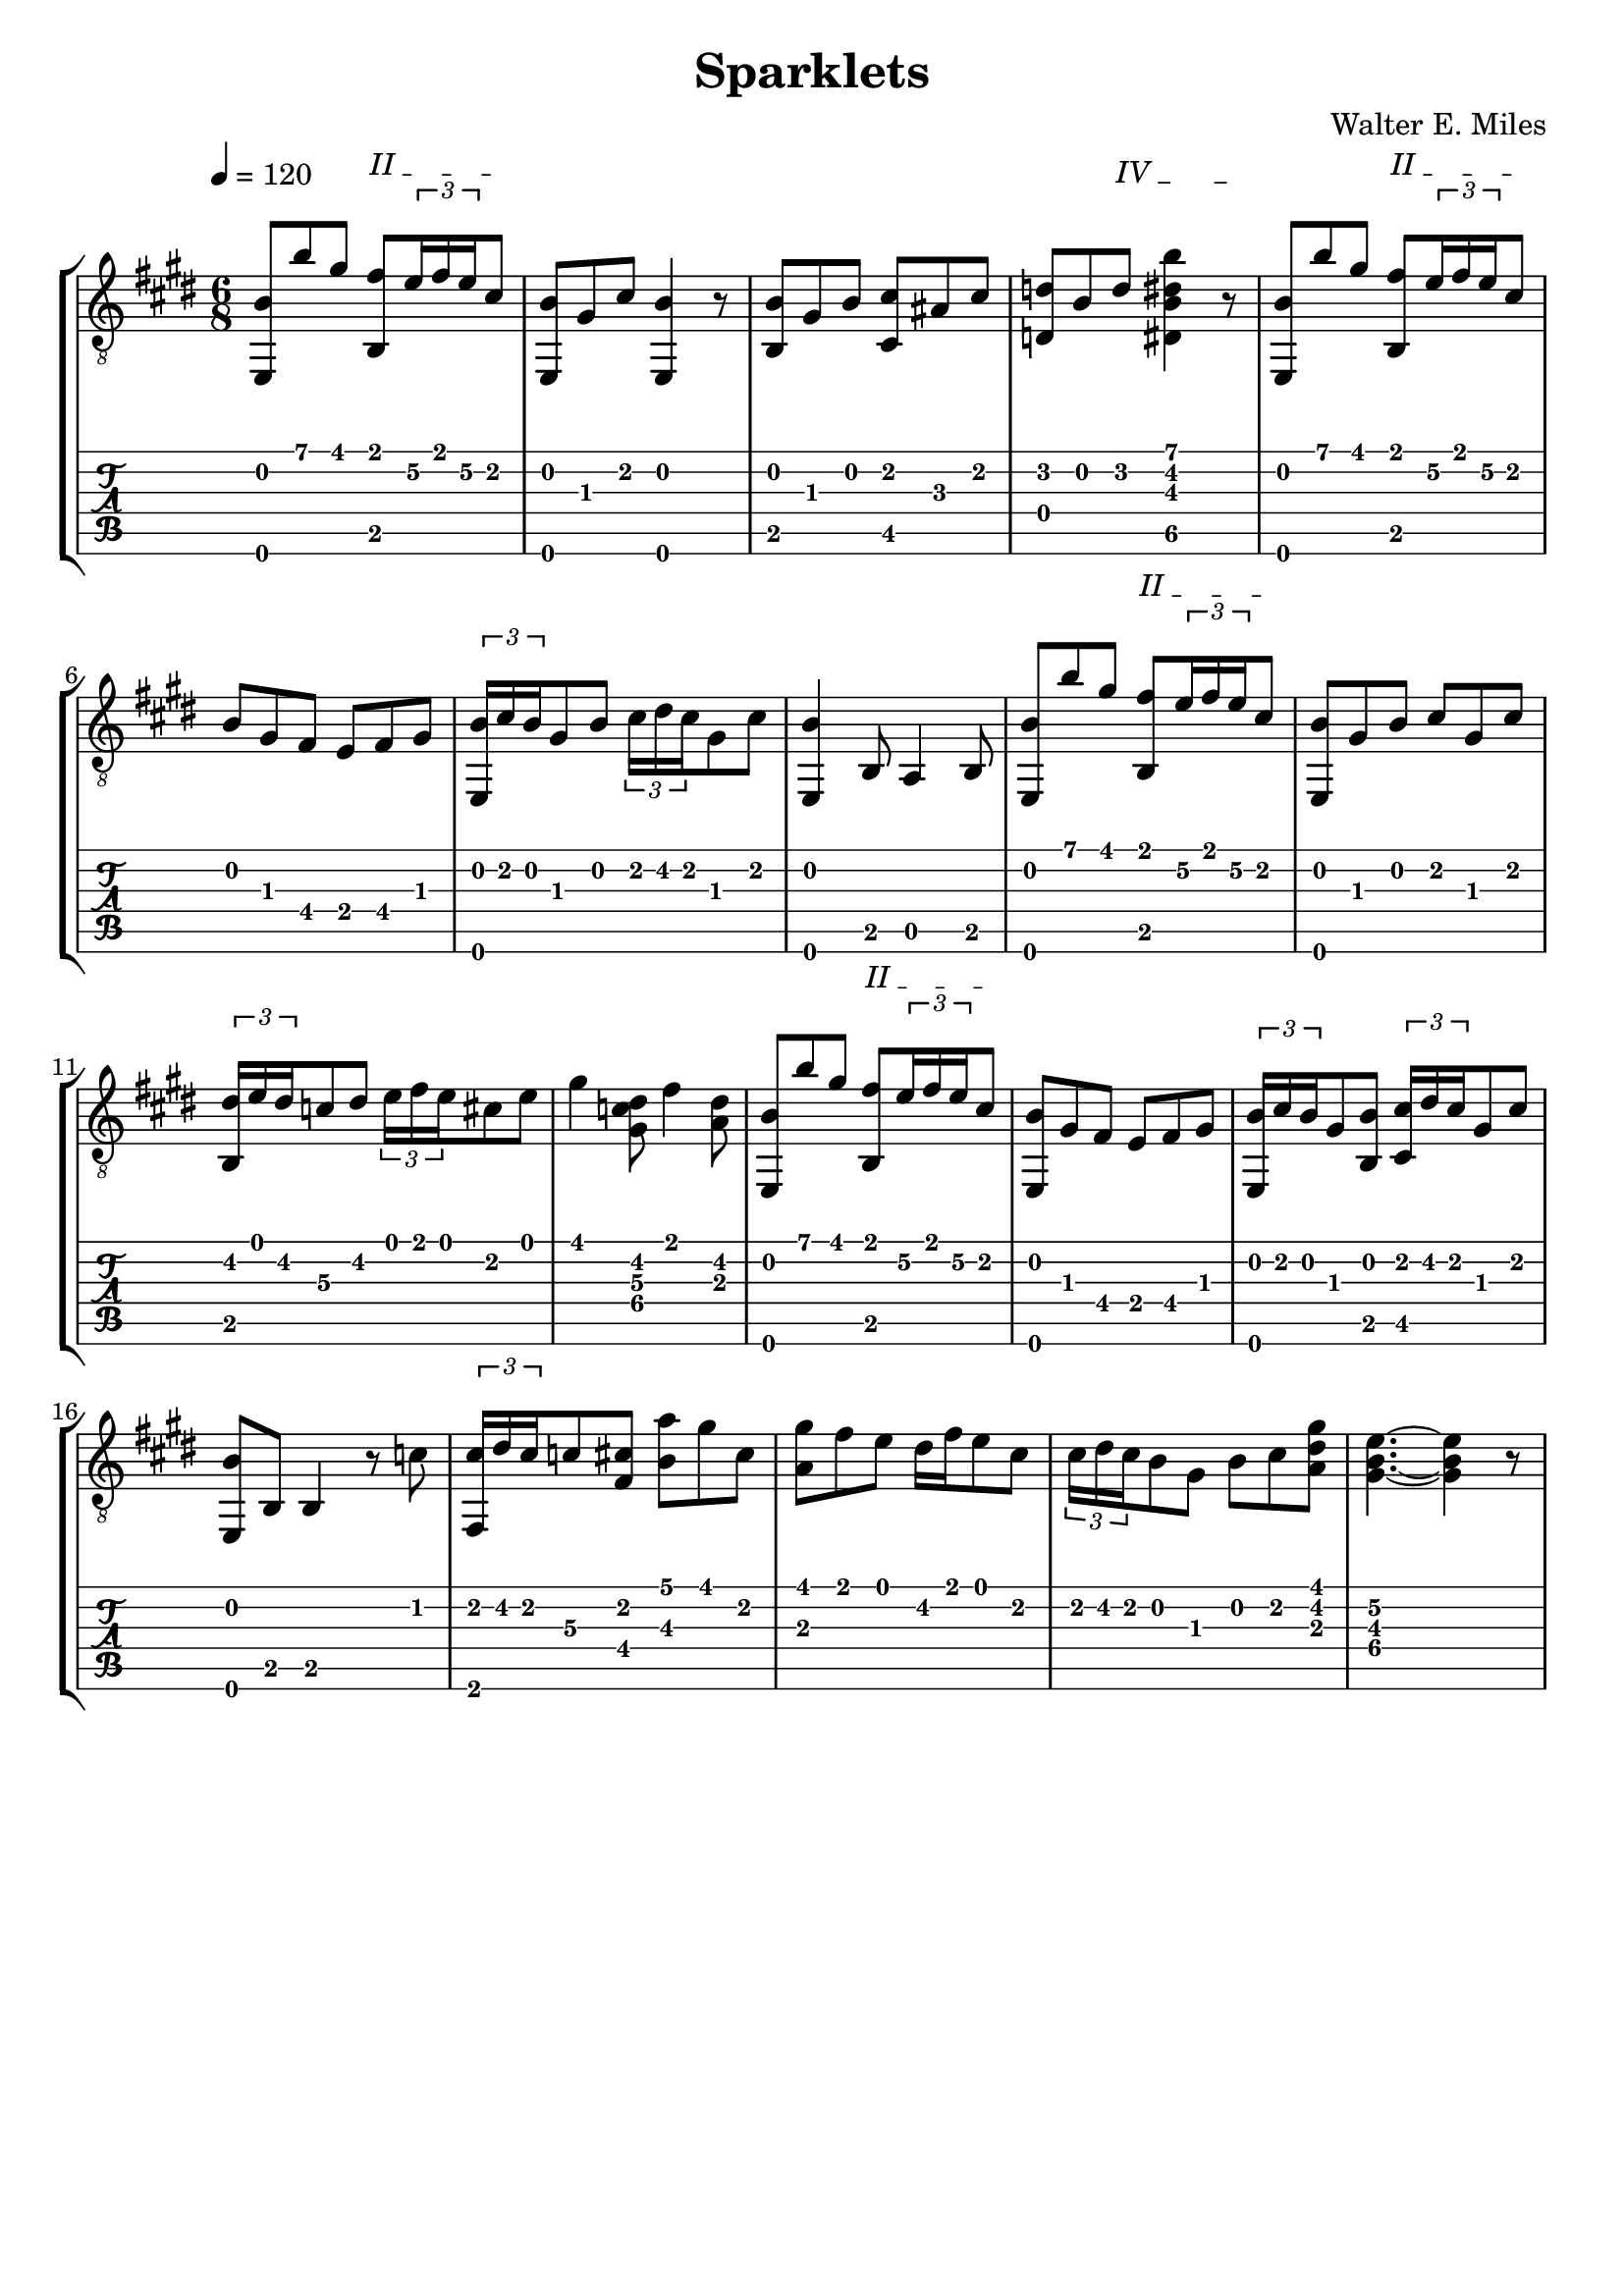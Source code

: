 #(define (tie::tab-clear-tied-fret-numbers grob)
   (let* ((tied-fret-nr (ly:spanner-bound grob RIGHT)))
      (ly:grob-set-property! tied-fret-nr 'transparent #t)))

\version "2.14.0"
\paper {
   indent = #0
   print-all-headers = ##t
   ragged-right = ##f
   ragged-bottom = ##t
}
\layout {
   \context { \Score
      \override MetronomeMark.padding = #'5
   }
   \context { \Staff
      \override TimeSignature.style = #'numbered
      \override StringNumber.transparent = ##t
   }
   \context { \TabStaff
      \override TimeSignature.style = #'numbered
      \override Stem.transparent = ##t
      \override Beam.transparent = ##t
      \override Tie.after-line-breaking = #tie::tab-clear-tied-fret-numbers
   }
   \context { \TabVoice
      \override Tie.stencil = ##f
   }
   \context { \StaffGroup
      \consists "Instrument_name_engraver"
   }
}
TrackAVoiceAMusic = #(define-music-function (parser location inTab) (boolean?)
#{
   \tempo 4=120
   \clef #(if inTab "tab" "treble_8")
   \key e \major
   \time 6/8
   \oneVoice
                                % 1
   <e,\6 b\2 >8 <b'\1>8 <gis'\1>8
   \override TextSpanner.bound-details.left.text = "II "
   <fis'\1 b,\5 >8 \startTextSpan
   \times 2/3 {<e'\2>16 <fis'\1>16 <e'\2>16 }
   <cis'\2>8 \stopTextSpan |
                                % 2
   <b\2 e,\6 >8 <gis\3>8 <cis'\2>8 <e,\6 b\2 >4 r8 
   <b,\5 b\2 >8 <gis\3>8 <b\2>8 <cis'\2 cis\5 >8 <ais\3>8 <cis'\2>8
                                % 4
   \override TextSpanner.bound-details.left.text = "IV "
   <d'\2 d\4 >8 <b\2>8
   <d'\2>8
   \startTextSpan
   <b'\1 dis'\2 b\3 dis\5 >4 r8
   \stopTextSpan |
   \override TextSpanner.bound-details.left.text = "II " 
   <e,\6 b\2 >8 <b'\1>8 <gis'\1>8
   <b,\5 fis'\1 >8 \startTextSpan
   \times 2/3 {<e'\2>16 <fis'\1>16 <e'\2>16 } <cis'\2>8 \stopTextSpan |
   <b\2>8 <gis\3>8 <fis\4>8 <e\4>8 <fis\4>8 <gis\3>8 |
                                % 7
   \times 2/3 {<b\2 e,\6 >16 <cis'\2>16 <b\2>16 } <gis\3>8 <b\2>8 \times 2/3 {<cis'\2>16 <dis'\2>16 <cis'\2>16 } <gis\3>8 <cis'\2>8  |
   <b~\2 e,\6 >4 <b,\5>8 <a,\5>4 <b,\5>8 |
   <e,\6 b\2 >8 <b'\1>8 <gis'\1>8 |
                                % 9
   <b,\5 fis'\1 >8 
   \startTextSpan
   \times 2/3 {<e'\2>16 <fis'\1>16 <e'\2>16 } <cis'\2>8
   \stopTextSpan | 
   <b\2 e,\6 >8 <gis\3>8 <b\2>8 <cis'\2>8 <gis\3>8 <cis'\2>8 |
   \times 2/3 {<dis'\2 b,\5 >16 <e'\1>16 <dis'\2>16 } <c'\3>8 <dis'\2>8 \times 2/3 {<e'\1>16 <fis'\1>16 <e'\1>16 } <cis'\2>8 <e'\1>8 |
                                % 12
   <gis'\1>4 <dis'\2 gis\4 c'\3 >8 <fis'\1>4 <dis'\2 a\3 >8 | 
   <b\2 e,\6 >8 <b'\1>8 <gis'\1>8 <fis'\1 b,\5 >8
   \startTextSpan
                                % 13
   \times 2/3 {<e'\2>16 <fis'\1>16 <e'\2>16 } <cis'\2>8 \stopTextSpan |
                                %14
   <b\2 e,\6 >8 <gis\3>8 <fis\4>8 <e\4>8 <fis\4>8 <gis\3>8 
   \times 2/3 {<b\2 e,\6 >16 <cis'\2>16 <b\2>16 } <gis\3>8 <b\2 b,\5 >8 \times 2/3 {<cis'\2 cis\5 >16 <dis'\2>16 <cis'\2>16 } <gis\3>8 <cis'\2>8 % 15
                                % 16
   <e,\6 b\2 >8 <b,\5>8 <b,\5>4 r8 <c'\2>8
                                % 17
   \times 2/3 {<cis'\2 fis,\6 >16 <dis'\2>16 <cis'\2>16 } <c'\3>8 <cis'\2 fis\4 >8 <a'\1 b\3>8 <gis'\1>8 <cis'\2>8
                                % 18
   <gis'\1 a\3 >8 <fis'\1>8 <e'\1>8 <dis'\2>16 <fis'\1>16 <e'\1>8 <cis'\2>8
                                % 19
   \times 2/3 {<cis'\2>16 <dis'\2>16 <cis'\2>16 } <b\2>8 <gis\3>8 <b\2>8 <cis'\2>8 <gis'\1 dis'\2 a\3 >8
                                % 20
   <e'~\2 b~\3 gis~\4 >4. <e'\2 gis\4 b\3 >4 r8
   \pageBreak
   %% section 2
   \repeat volta 2 {
      <gis'\1 e'\2 e,\6 >8. <dis'\2 fis'\1 >16 <e'\1 cis'\2 >8 <dis'\2 c'\3 >8 <e'\1 cis'\2 >8 <dis'\2 fis'\1 >8 | %21
      <gis'\1 e'\2 e,\6 >8. <dis'\2 fis'\1 >16 <e'\1 cis'\2 >8 <dis'\2 c'\3 >8 <e'\1 cis'\2 >8 <dis'\2 fis'\1 >8 | %22
      <gis'\1 e'\2 e,\6 >8. <dis'\2 g'\1 >16 <gis'\1 e'\2 >8 <a'\2 cis''\1 >8  <b'\1 gis'\2 >8 <a'\1 fis'\2 >8 
      <gis'~\1 e'~\2 e,\6 >4. <gis'\1 e'\2 >8 <e'\2>8 <fis'\1>8 
      <gis'\1 b,\5 >8 <dis'\2>8 <e'\1>8 \times 2/3 {<fis'\1>16 <gis'\1>16 <fis'\1>16 } <e'\1>8 <dis'\2>8 %25
      <cis\5 e'\1 >8 <cis'\2>8 <dis'\2>8 \times 2/3 {<e'\1>16 <fis'\1>16 <e'\1>16 } <dis'\2>8 <cis'\2>8 
      <dis'\2 dis\4 >8 <cis'\2>8 <c'\2>8 <cis'\2>8 <c'\2>8 <a\3>8 
      \times 2/3 {<c'\2 gis\3 >16 <cis'\2>16 <c'\2>16 } <ais\3>8 <c'\2>8 <gis\3>4 <gis\3>8 
      <gis'\1 e'\2 e,\6 >8. <fis'\1 dis'\2 >16 <e'\1 cis'\2 >8 <dis'\2 c'\3 >8 <e'\1 cis'\2 >8 <fis'\1 dis'\2 >8 |
      <gis'\1 e'\2 e,\6 >8. <fis'\1 dis'\2 >16 <e'\1 cis'\2 >8 <dis'\2 c'\3 >8 <e'\1 cis'\2 >8 <fis'\1 dis'\2 >8 %30
      <gis'\1 e'\2 e,\6 >8. <g'\1 dis'\2 >16 <e'\2 gis'\1 >8 <a'\2 cis''\1 >8  <b'\1 gis'\2 >8 <a'\1 fis'\2 >8 
      <gis'~\1 e'~\2 e,\6 >4. <gis'\1 e'\2 >4 <gis'\1>16 <a'\1>16
                                % 33
      <cis gis'\1>8 <cis'\3>8 <dis'\2>8 <f'\2>8 <fis'\2>8 <gis'\1>8
      <b'\1 fis'\2 cis'\3 >8 <a'\1>8 <gis'\1>8 \times 2/3 {<fis'\1>16 <gis'\1>16 <fis'\1>16 } <e'\2>8 <fis'\1>8
                                % 35
      <gis'\1>8. <e'\2>16 <cis'\2>8 <e'\2 fis\4 c'\3 >8. <dis'\2>16 <e'\2 fis\4 c'\3 >8
   }
   \alternative {
     {
       <cis'~\2 gis~\3 e~\4 >4. <cis'\2 gis\3 e\4 >4 r8 
     }
     {
       <cis'\2 gis\3 e\4 >4. <b'\1 dis'\2 b\3 dis\5 >4. 
     }
   }
   %% repeat section 1
   <b\2 e,\6 >8 <b'\1>8 <gis'\1>8 <fis'\1 b,\5 >8 \times 2/3 {<e'\2>16 <fis'\1>16 <e'\2>16 } <cis'\2>8 |
   <b\2>8 <gis\3>8 <a\3>8 <e\4>8 <fis\4>8 <gis\3>8 |
   \times 2/3 {<b\2 e,\6 >16 <cis'\2>16 <b\2>16 } <gis\3>8 <b\3 b,\5 >8 \times 2/3 {<cis'\2 cis\5 >16 <dis'\2>16 <cis'\2>16 } <gis\3>8 <cis'\2>8 |
                                % 41
   <b~\2 e,\6 >4 <b,\5>8 <a,\5>4 <b,\5>8 |
                                % 42
   <b\2 e,\6 >8 <b'\1>8 <gis'\1>8 <fis'\1 b,\5 >8 \times 2/3 {<e'\2>16 <fis'\1>16 <e'\2>16 } <cis'\2>8 |
   <b\2 e,\6 >8 <gis\3>8 <b\2 b,\5 >8 <cis'\2 cis\5 >8 <gis\3>8 <cis'\2>8 |
   \times 2/3 {<dis'\2 gis,\6 >16 <e'\1>16 <dis'\2>16 } <c'\3>8 <dis'\2 gis,\6 >8 \times 2/3 {<e'\2 cis\5 >16 <fis'\2>16 <e'\2>16 }
   <cis'\2>8 <e'\1>8 | %%44
   \override TextSpanner.bound-details.left.text = "IV "
   \startTextSpan
   <gis'\1>4
   <dis'\2 c'\3 gis\4 >8
   \stopTextSpan
   \override TextSpanner.bound-details.left.text = "II "
   \startTextSpan
   <fis'\1>4
   <dis'\2 a\3 >8 \stopTextSpan | %45
   <e,\6 b\2 >8 <b'\1>8 <gis'\1>8 <b,\5 fis'\1 >8 \times 2/3 {<e'\2>16 <fis'\1>16 <e'\2>16 } <cis'\2>8 
   <b\2 e,\6 >8 <gis\3>8 <a\3>8 <e\4>8 <fis\4>8 <gis\3>8 
   \times 2/3 {<b\2 e,\6 >16 <cis'\2>16 <b\2>16 } <gis\3>8 <b\2>8 \times 2/3 {<cis'\2>16 <dis'\2>16 <cis'\2>16 } <gis\3>8 <cis'\2>8 
   <b~\2 e,\6 >4 <b,\5>8 <b,\5>4 <c'\2>8 
   \times 2/3 {<cis'\2 fis,\6 >16 <dis'\2>16 <cis'\2>16 } <c'\2 f\4 >8 <cis'\2 gis\3 >8 <a'\1>8 <gis'\1>8 <cis'\2>8 %50
   <gis'\1 a\3 >8 <fis'\1>8 <e'\2>8 <dis'\2>16 <fis'\1>16 <e'\2>8 <cis'\2>8 %51
                                %52
   \times 2/3 {<cis'\2 b,\5 >16 <dis'\2>16 <cis'\2>16 } <b\3>8 <gis\3 b,\5 >8 <cis'\2 a,\5 >8 <dis'\2>8 <gis'\1 dis'\2 a\3 b,\5 >8
                                %53
   <e'~\2 b~\3 gis~\4 e,\6 >4. <e'\2 b\3 gis\4 >4 r8 |
                                % 54
   \partial 4 <e\4>4 | 
   %% section 3
   \tempo 4=115
   \time 6/8
   \repeat volta 2 {
                                % 55
      <fis\4>4 <e,\6 cis'\2 a\3 >8 <e,\6 cis'\2 a\3 >4 <e\4>8 | 
      <gis\3>4 <e,\6 e'\1 c'\2 >8 <e,\6 e'\1 c'\2 >4 <fis\4>16 <gis\3>16 
      <fis\4>8\staccato <e\4>8\staccato <fis\4>8\staccato <a\3>8\staccato <cis'\2>8\staccato <gis'\1>8\staccato
      <fis'~\1>4 <cis'\2 a\3 >8 <cis'\2 a\3>8 <e'\2>8 <cis'\2>8 
      <cis'\2 a\3 dis\4 >8 r8 <cis'\2 dis\4 a\3 >8 <cis'\2 a\3 dis\4 >8 <fis\4>8 <a\3>8
                                % 60
      <cis'\2 gis\3 d\4 >8 r8 <cis'\2 gis\3 d\4 >8 <cis'\2 gis\3 d\4 >8 <b\2>8 <gis\3>8
                                % 61
      <fis'\1 cis'\2 b,\5 >8 r8 <fis'\1 cis'\2 b,\5 >8 <cis'\2 fis'\1 b,\5 >8 <a'\1>8 <fis'\1 b,\5 >8 
      <b,\5 e'~\1 d'\2 >8 <cis\5>8 <b,\5>8 <gis,\6>8 <fis,\6>8 <e,\6>8 | 
      <fis~\4>4 <cis'\2 e,\6 a\3 >8 <fis\4 cis'\2 e,\6 a\3 >4 <e\4>8 |
      <gis\3>4 <c'\2 e'\1 e,\6 >8 <c'\2 e'\1 e,\6 >4 <fis\4>16 <gis\3>16 |
      <fis\4>8\staccato <e\4>8\staccato <fis\4>8\staccato <a\3>8\staccato <cis'\2>8\staccato <gis'\1>8\staccato | %%65
      <fis'~\1>8 <cis'\2 ais\3 >8 <cis'\2 ais\3 >8 <fis'\1>8 <e'\2>8 <cis'\2>8 
      <cis'\2 dis\4 a\3 >8 r8 <cis'\2 dis\4 a\3 >8 <cis'\2 dis\4 a\3 >8 <gis\3>8 <a\3>8 
      <fis'\1 fis\4 a\3 cis'\2 >8 r8 <fis'\1 cis'\2 a\3 fis\4 >8 <fis'\1 fis\4 cis'\2 a\3 >8 <e'\2>8 <cis'\2>8 
      <cis'\2 fis\4 d\5 >4 <fis\4>8 <cis'\2 dis\4 gis\3 >4 <cis'\2 dis\4 gis\3 >8 
    }
   \alternative {
     {
       <cis\5 e\4 a\3 >8 <e\4>8 <e\4>8 <e\4>4 <e\4>8 
     }
     {
       <cis\5 e\4 a\3 >4. <a\4 e'\2 a'\1 cis'\3 >4 r8 
     }
   }
   <e,\6 b\2 >8 <b'\1>8 <gis'\1>8 <fis'\1 b,\5 >8 \times 2/3 {<e'\2>16 <fis'\1>16 <e'\2>16 } <cis'\2>8 | 
   <e,\6 b\2 >8 <gis\3>8 <fis\4>8 <e\4>8 <fis\4>8 <gis\3>8 |
   \times 2/3 {<e,\6 b\2 >16 <cis'\2>16 <b\2>16 } <gis\3>8 <b,\5 b\2 >8 \times 2/3 {<cis'\2 cis\5 >16 <dis'\2>16 <cis'\2>16 } <gis\3>8 <cis'\2>8 |
                                % 75
   <b\2 e,\6 gis\3 >4 <b,\5>8 <a,\5>4 <b,\5>8 |
                                % 76
   <b\2 e,\6 >8 <b'\1>8 <gis'\1>8 <fis'\1 b,\5 >8 \times 2/3 {<e'\2>16 <fis'\1>16 <e'\2>16 } <cis'\2>8 |
                                % 77
   <b\2 e,\6 >8 <gis\3>8 <b\2>8 <cis'\2>8 <gis\3>8 <cis'\2>8 |
                                % 78
   \times 2/3 {<dis'\2 gis,\6 >16 <e'\1>16 <dis'\2>16 }
   <c'\3>8 <dis'\2 gis,\6>8
   \times 2/3 {<e'\1 cis\5>16 <fis'\1>16 <e'\1>16 }
   <cis'\2>8 <e'\1 >8 |
                                % 79
   <gis'~\1>4 <dis'\2 c'\3 gis\4 gis'\1 >8 <fis'~\1>4 <dis'\2 a\3 fis'\1 >8 
                                % 80
   <e,\6 b\2 >8 <b'\1>8 <gis'\1>8 <b,\5 fis'\1 >8 \times 2/3 {<e'\2>16 <fis'\1>16 <e'\2>16 } <cis'\2>8
                                % 81
   <e,\6 b\2 >8 <gis\3>8 <fis\4>8 <e\4>8 <fis\4>8 <gis\3>8 
   \times 2/3 {<b\2 e,\6 gis\3 >16 <cis'\2>16 <b\2>16 } <gis\3>8 <b\2 b,\5 >8 \times 2/3 {<cis'\2 cis\5 >16 <dis'\2>16 <cis'\2>16 } <gis\3>8 <cis'\2>8 
   <e,\6 b~\2 gis\3 >4 <b,\5>8 <b,\5>4 <c'\2>8 | %% 83
   \times 2/3 {<cis'\2 gis,\6 >16 <dis'\2>16 <cis'\2>16 } <c'\2>8 <cis'\2 e\4 >8 <a'\1 b\2 >8 <gis'\1>8 <cis'\2>8 | %%84
   <gis'\1 a\3 fis,\6 >8 <fis'\1>8 <e'\2>8 <dis'\2>16 <fis'\1>16 <e'\2>8 <cis'\2>8 %% 85
   \times 2/3 {<cis'\2 b,\5 >16 <dis'\2>16 <cis'\2>16 } <b\2>8 <gis\3>8 <b\2>8 <cis'\2>8 <gis'\1 dis'\2 a\3 >8 %% 86
   <e'~\2 b~\3 gis~\4 >4. <e'\2 gis\4 b\3 >4 r8 %% 87
   <e,\6 b\2 >8 <b'\1>8 <gis'\1>8 <b,\5 fis'\1 >8
   \startTextSpan
   \times 2/3 {<e'\2>16 <fis'\1>16 <e'\2>16 } <cis'\2>8
   \stopTextSpan | %88
   <b\2 b,~\5 gis\3 >8 <gis\3>8 <cis'\2>8 <b\2 b,\5 >4 r8 %89
                                % 90
   <b,\5>8 <b\2>8 <gis\3>8 \times 2/3 {<fis\4>16 <gis\3>16 <fis\4>16 } <b,\5>8 <b\2>8
                                % 91
   <e\4 b,\5 >4 <b,\5>8 <e\4 e'\1 b\2 gis\3 e,\6 >8 r8 r8
   \bar "|."
   \pageBreak
#})
TrackAVoiceBMusic = #(define-music-function (parser location inTab) (boolean?)
#{
#})
TrackALyrics = \lyricmode {
   \set ignoreMelismata = ##t
   
   \unset ignoreMelismata
}
TrackAStaff = \new Staff <<
   \context Voice = "TrackAVoiceAMusic" {
      \TrackAVoiceAMusic ##f
   }
   \context Voice = "TrackAVoiceBMusic" {
      \TrackAVoiceBMusic ##f
   }
>>
TrackATabStaff = \new TabStaff \with { stringTunings = #`( ,(ly:make-pitch 0 2 NATURAL) ,(ly:make-pitch -1 6 NATURAL) ,(ly:make-pitch -1 4 NATURAL) ,(ly:make-pitch -1 1 NATURAL) ,(ly:make-pitch -2 5 NATURAL) ,(ly:make-pitch -2 2 NATURAL) ) } <<
   \context TabVoice = "TrackAVoiceAMusic" {
      \removeWithTag #'chords
      \removeWithTag #'texts
      \TrackAVoiceAMusic ##t
   }
   \context TabVoice = "TrackAVoiceBMusic" {
      \removeWithTag #'chords
      \removeWithTag #'texts
      \TrackAVoiceBMusic ##t
   }
>>
TrackAStaffGroup = \new StaffGroup <<
   \TrackAStaff
   \TrackATabStaff
>>
\score {
   \TrackAStaffGroup
   \header {
      title = "Sparklets" 
      composer = "Walter E. Miles" 
   }
}
